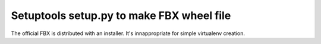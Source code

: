 Setuptools setup.py to make FBX wheel file
==========================================

The official FBX is distributed with an installer. It's innappropriate for simple virtualenv creation.